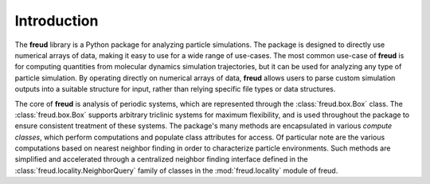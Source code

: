 ============
Introduction
============

The **freud** library is a Python package for analyzing particle simulations.
The package is designed to directly use numerical arrays of data, making it easy to use for a wide range of use-cases.
The most common use-case of **freud** is for computing quantities from molecular dynamics simulation trajectories, but it can be used for analyzing any type of particle simulation.
By operating directly on numerical arrays of data, **freud** allows users to parse custom simulation outputs into a suitable structure for input, rather than relying specific file types or data structures.

The core of **freud** is analysis of periodic systems, which are represented through the :class:`freud.box.Box` class.
The :class:`freud.box.Box` supports arbitrary triclinic systems for maximum flexibility, and is used throughout the package to ensure consistent treatment of these systems.
The package's many methods are encapsulated in various *compute classes*, which perform computations and populate class attributes for access.
Of particular note are the various computations based on nearest neighbor finding in order to characterize particle environments.
Such methods are simplified and accelerated through a centralized neighbor finding interface defined in the :class:`freud.locality.NeighborQuery` family of classes in the :mod:`freud.locality` module of freud.
